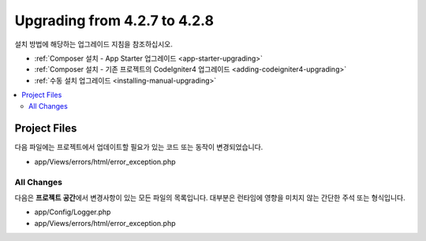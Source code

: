 #############################
Upgrading from 4.2.7 to 4.2.8
#############################

설치 방법에 해당하는 업그레이드 지침을 참조하십시오.

- :ref:`Composer 설치 - App Starter 업그레이드 <app-starter-upgrading>`
- :ref:`Composer 설치 - 기존 프로젝트의 CodeIgniter4 업그레이드 <adding-codeigniter4-upgrading>`
- :ref:`수동 설치 업그레이드 <installing-manual-upgrading>`

.. contents::
    :local:
    :depth: 2

Project Files
*************

다음 파일에는 프로젝트에서 업데이트할 필요가 있는 코드 또는 동작이 변경되었습니다.

* app/Views/errors/html/error_exception.php

All Changes
===========

다음은 **프로젝트 공간**\ 에서 변경사항이 있는 모든 파일의 목록입니다. 대부분은 런타임에 영향을 미치지 않는 간단한 주석 또는 형식입니다.

* app/Config/Logger.php
* app/Views/errors/html/error_exception.php
